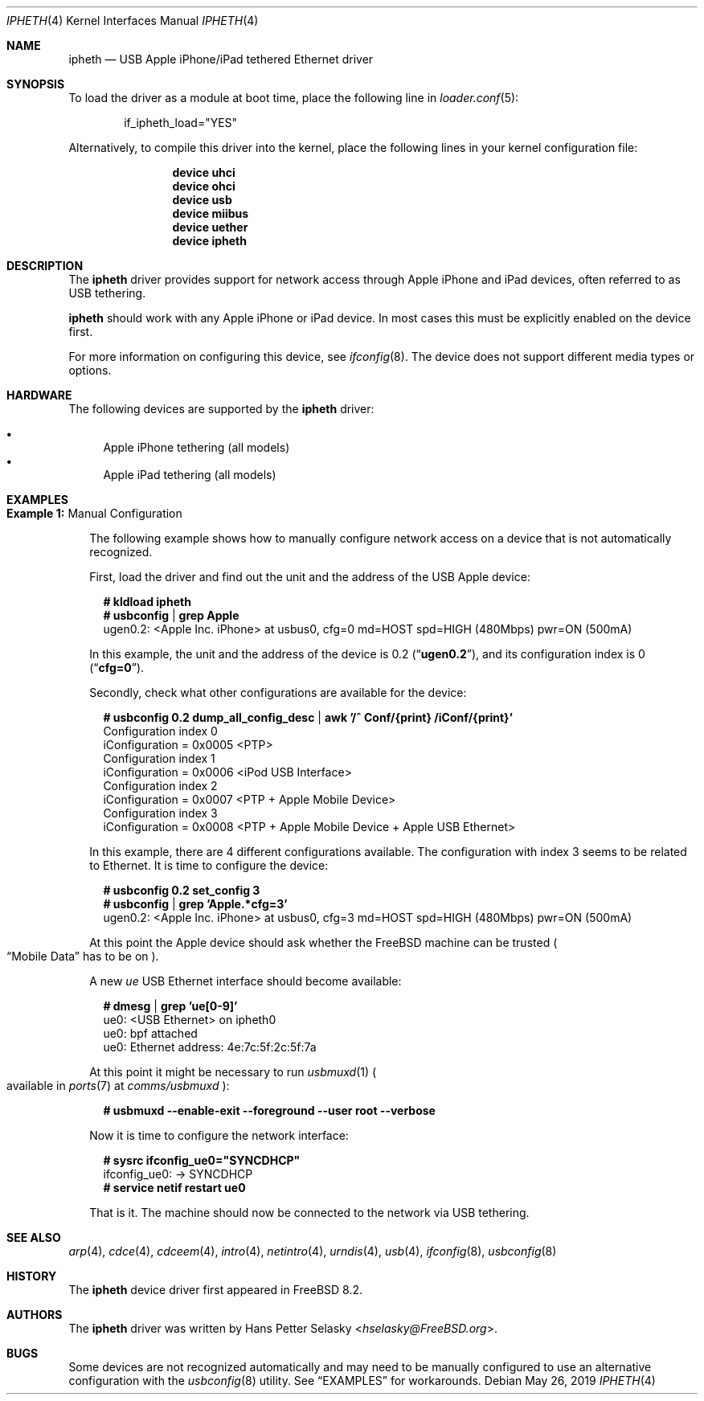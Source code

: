 .\" Copyright (c) 2014 Gavin Atkinson
.\" All rights reserved.
.\"
.\" Redistribution and use in source and binary forms, with or without
.\" modification, are permitted provided that the following conditions
.\" are met:
.\"
.\"    - Redistributions of source code must retain the above copyright
.\"      notice, this list of conditions and the following disclaimer.
.\"    - Redistributions in binary form must reproduce the above
.\"      copyright notice, this list of conditions and the following
.\"      disclaimer in the documentation and/or other materials provided
.\"      with the distribution.
.\"
.\" THIS SOFTWARE IS PROVIDED BY THE COPYRIGHT HOLDERS AND CONTRIBUTORS
.\" "AS IS" AND ANY EXPRESS OR IMPLIED WARRANTIES, INCLUDING, BUT NOT
.\" LIMITED TO, THE IMPLIED WARRANTIES OF MERCHANTABILITY AND FITNESS
.\" FOR A PARTICULAR PURPOSE ARE DISCLAIMED. IN NO EVENT SHALL THE
.\" COPYRIGHT HOLDERS OR CONTRIBUTORS BE LIABLE FOR ANY DIRECT, INDIRECT,
.\" INCIDENTAL, SPECIAL, EXEMPLARY, OR CONSEQUENTIAL DAMAGES (INCLUDING,
.\" BUT NOT LIMITED TO, PROCUREMENT OF SUBSTITUTE GOODS OR SERVICES;
.\" LOSS OF USE, DATA, OR PROFITS; OR BUSINESS INTERRUPTION) HOWEVER
.\" CAUSED AND ON ANY THEORY OF LIABILITY, WHETHER IN CONTRACT, STRICT
.\" LIABILITY, OR TORT (INCLUDING NEGLIGENCE OR OTHERWISE) ARISING IN
.\" ANY WAY OUT OF THE USE OF THIS SOFTWARE, EVEN IF ADVISED OF THE
.\" POSSIBILITY OF SUCH DAMAGE.
.\"
.\" $FreeBSD$
.\"
.Dd May 26, 2019
.Dt IPHETH 4
.Os
.Sh NAME
.Nm ipheth
.Nd "USB Apple iPhone/iPad tethered Ethernet driver"
.Sh SYNOPSIS
To load the driver as a module at boot time, place the
following line in
.Xr loader.conf 5 :
.Bd -literal -offset indent
if_ipheth_load="YES"
.Ed
.Pp
Alternatively, to compile this driver into the kernel, place the
following lines in your kernel configuration file:
.Bd -ragged -offset indent
.Cd "device uhci"
.Cd "device ohci"
.Cd "device usb"
.Cd "device miibus"
.Cd "device uether"
.Cd "device ipheth"
.Ed
.Sh DESCRIPTION
The
.Nm
driver provides support for network access through Apple
iPhone and iPad devices, often referred to as USB tethering.
.Pp
.Nm
should work with any Apple iPhone or iPad device.
In most cases this must be explicitly enabled on the device first.
.Pp
For more information on configuring this device, see
.Xr ifconfig 8 .
The device does not support different media types or options.
.Sh HARDWARE
The following devices are supported by the
.Nm
driver:
.Pp
.Bl -bullet -compact
.It
Apple iPhone tethering (all models)
.It
Apple iPad tethering (all models)
.El
.Sh EXAMPLES
.Bl -tag -width 0n
.It Sy Example 1\&: No Manual Configuration
.Pp
The following example shows how to manually configure network access on a
device that is not automatically recognized.
.Pp
First, load the driver and find out the unit and the address of the USB
Apple
device:
.Bd -literal -offset 2n
.Li # Ic kldload ipheth
.Li # Ic usbconfig | grep Apple
ugen0.2: <Apple Inc. iPhone> at usbus0, cfg=0 md=HOST spd=HIGH (480Mbps) pwr=ON (500mA)
.Ed
.Pp
In this example, the unit and the address of the device is 0.2
.Pq Dq Li ugen0.2 ,
and its configuration index is 0
.Pq Dq Li cfg=0 .
.Pp
Secondly, check what other configurations are available for the device:
.Bd -literal -offset 2n
.Li # Ic usbconfig 0.2 dump_all_config_desc | awk '/^ Conf/{print} /iConf/{print}'
 Configuration index 0
    iConfiguration = 0x0005  <PTP>
 Configuration index 1
    iConfiguration = 0x0006  <iPod USB Interface>
 Configuration index 2
    iConfiguration = 0x0007  <PTP + Apple Mobile Device>
 Configuration index 3
    iConfiguration = 0x0008  <PTP + Apple Mobile Device + Apple USB Ethernet>
.Ed
.Pp
In this example, there are 4 different configurations available.
The configuration with index 3 seems to be related to Ethernet.
It is time to configure the device:
.Bd -literal -offset 2n
.Li # Ic usbconfig 0.2 set_config 3
.Li # Ic usbconfig | grep 'Apple.*cfg=3'
ugen0.2: <Apple Inc. iPhone> at usbus0, cfg=3 md=HOST spd=HIGH (480Mbps) pwr=ON (500mA)
.Ed
.Pp
At this point the Apple device should ask whether the
.Fx
machine can be trusted
.Po Dq Mobile Data
has to be on
.Pc .
.Pp
A new
.Em ue
USB Ethernet interface should become available:
.Bd -literal -offset 2n
.Li # Ic dmesg | grep 'ue[0-9]'
ue0: <USB Ethernet> on ipheth0
ue0: bpf attached
ue0: Ethernet address: 4e:7c:5f:2c:5f:7a
.Ed
.Pp
At this point it might be necessary to run
.Xr usbmuxd 1
.Po available in
.Xr ports 7
at
.Pa comms/usbmuxd
.Pc :
.Bd -literal -offset 2n
.Li # Ic usbmuxd --enable-exit --foreground --user root --verbose
.Ed
.Pp
Now it is time to configure the network interface:
.Bd -literal -offset 2n
.Li # Ic sysrc ifconfig_ue0="SYNCDHCP"
ifconfig_ue0:  -> SYNCDHCP
.Li # Ic service netif restart ue0
.Ed
.Pp
That is it.
The machine should now be connected to the network via USB tethering.
.El
.Sh SEE ALSO
.Xr arp 4 ,
.Xr cdce 4 ,
.Xr cdceem 4 ,
.Xr intro 4 ,
.Xr netintro 4 ,
.Xr urndis 4 ,
.Xr usb 4 ,
.Xr ifconfig 8 ,
.Xr usbconfig 8
.Sh HISTORY
The
.Nm
device driver first appeared in
.Fx 8.2 .
.Sh AUTHORS
.An -nosplit
The
.Nm
driver was written by
.An Hans Petter Selasky Aq Mt hselasky@FreeBSD.org .
.Sh BUGS
Some devices are not recognized automatically and may need to be manually
configured to use an alternative configuration with the
.Xr usbconfig 8
utility.
See
.Sx EXAMPLES
for workarounds.
